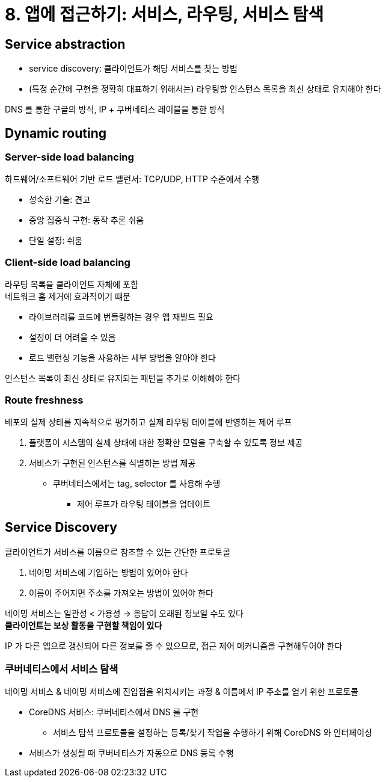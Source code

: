 = 8. 앱에 접근하기: 서비스, 라우팅, 서비스 탐색

== Service abstraction

* service discovery: 클라이언트가 해당 서비스를 찾는 방법
* (특정 순간에 구현을 정확히 대표하기 위해서는) 라우팅할 인스턴스 목록을 최신 상태로 유지해야 한다

DNS 를 통한 구글의 방식, IP + 쿠버네티스 레이블을 통한 방식

== Dynamic routing

=== Server-side load balancing

하드웨어/소프트웨어 기반 로드 밸런서: TCP/UDP, HTTP 수준에서 수행

* 성숙한 기술: 견고
* 중앙 집중식 구현: 동작 추론 쉬움
* 단일 설정: 쉬움

=== Client-side load balancing

라우팅 목록을 클라이언트 자체에 포함  +
네트워크 홉 제거에 효과적이기 떄문

* 라이브러리를 코드에 번들링하는 경우 앱 재빌드 필요
* 설정이 더 어려울 수 있음
* 로드 밸런싱 기능을 사용하는 세부 방법을 알아야 한다

인스턴스 목록이 최신 상태로 유지되는 패턴을 추가로 이해해야 한다

=== Route freshness

배포의 실제 상태를 지속적으로 평가하고 실제 라우팅 테이블에 반영하는 제어 루프

. 플랫폼이 시스템의 실제 상태에 대한 정확한 모델을 구축할 수 있도록 정보 제공
. 서비스가 구현된 인스턴스를 식별하는 방법 제공
** 쿠버네티스에서는 tag, selector 를 사용해 수행
*** 제어 루프가 라우팅 테이블을 업데이트

== Service Discovery

클라이언트가 서비스를 이름으로 참조할 수 있는 간단한 프로토콜

. 네이밍 서비스에 기입하는 방법이 있어야 한다
. 이름이 주어지면 주소를 가져오는 방법이 있어야 한다

네이밍 서비스는 일관성 < 가용성 -> 응답이 오래된 정보일 수도 있다 +
*클라이언트는 보상 활동을 구현할 책임이 있다*

IP 가 다른 앱으로 갱신되어 다른 정보를 줄 수 있으므로, 접근 제어 메커니즘을 구현해두어야 한다

=== 쿠버네티스에서 서비스 탐색

네이밍 서비스 & 네이밍 서비스에 진입점을 위치시키는 과정 & 이름에서 IP 주소를 얻기 위한 프로토콜

* CoreDNS 서비스: 쿠버네티스에서 DNS 를 구현
** 서비스 탐색 프로토콜을 설정하는 등록/찾기 작업을 수행하기 위해 CoreDNS 와 인터페이싱
* 서비스가 생성될 때 쿠버네티스가 자동으로 DNS 등록 수행